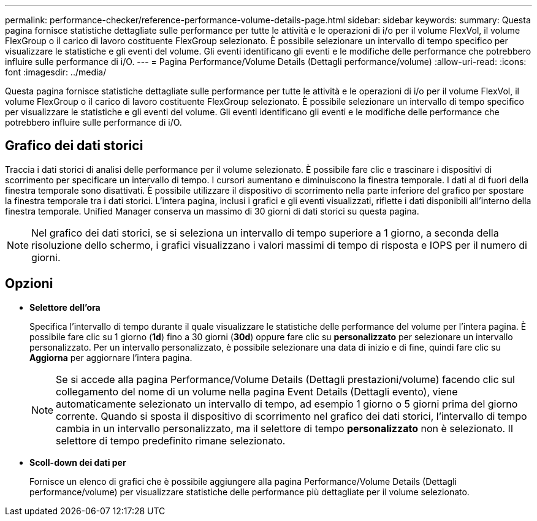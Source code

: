 ---
permalink: performance-checker/reference-performance-volume-details-page.html 
sidebar: sidebar 
keywords:  
summary: Questa pagina fornisce statistiche dettagliate sulle performance per tutte le attività e le operazioni di i/o per il volume FlexVol, il volume FlexGroup o il carico di lavoro costituente FlexGroup selezionato. È possibile selezionare un intervallo di tempo specifico per visualizzare le statistiche e gli eventi del volume. Gli eventi identificano gli eventi e le modifiche delle performance che potrebbero influire sulle performance di i/O. 
---
= Pagina Performance/Volume Details (Dettagli performance/volume)
:allow-uri-read: 
:icons: font
:imagesdir: ../media/


[role="lead"]
Questa pagina fornisce statistiche dettagliate sulle performance per tutte le attività e le operazioni di i/o per il volume FlexVol, il volume FlexGroup o il carico di lavoro costituente FlexGroup selezionato. È possibile selezionare un intervallo di tempo specifico per visualizzare le statistiche e gli eventi del volume. Gli eventi identificano gli eventi e le modifiche delle performance che potrebbero influire sulle performance di i/O.



== Grafico dei dati storici

Traccia i dati storici di analisi delle performance per il volume selezionato. È possibile fare clic e trascinare i dispositivi di scorrimento per specificare un intervallo di tempo. I cursori aumentano e diminuiscono la finestra temporale. I dati al di fuori della finestra temporale sono disattivati. È possibile utilizzare il dispositivo di scorrimento nella parte inferiore del grafico per spostare la finestra temporale tra i dati storici. L'intera pagina, inclusi i grafici e gli eventi visualizzati, riflette i dati disponibili all'interno della finestra temporale. Unified Manager conserva un massimo di 30 giorni di dati storici su questa pagina.

[NOTE]
====
Nel grafico dei dati storici, se si seleziona un intervallo di tempo superiore a 1 giorno, a seconda della risoluzione dello schermo, i grafici visualizzano i valori massimi di tempo di risposta e IOPS per il numero di giorni.

====


== Opzioni

* *Selettore dell'ora*
+
Specifica l'intervallo di tempo durante il quale visualizzare le statistiche delle performance del volume per l'intera pagina. È possibile fare clic su 1 giorno (*1d*) fino a 30 giorni (*30d*) oppure fare clic su *personalizzato* per selezionare un intervallo personalizzato. Per un intervallo personalizzato, è possibile selezionare una data di inizio e di fine, quindi fare clic su *Aggiorna* per aggiornare l'intera pagina.

+
[NOTE]
====
Se si accede alla pagina Performance/Volume Details (Dettagli prestazioni/volume) facendo clic sul collegamento del nome di un volume nella pagina Event Details (Dettagli evento), viene automaticamente selezionato un intervallo di tempo, ad esempio 1 giorno o 5 giorni prima del giorno corrente. Quando si sposta il dispositivo di scorrimento nel grafico dei dati storici, l'intervallo di tempo cambia in un intervallo personalizzato, ma il selettore di tempo *personalizzato* non è selezionato. Il selettore di tempo predefinito rimane selezionato.

====
* ***Scoll-down dei dati per***
+
Fornisce un elenco di grafici che è possibile aggiungere alla pagina Performance/Volume Details (Dettagli performance/volume) per visualizzare statistiche delle performance più dettagliate per il volume selezionato.


